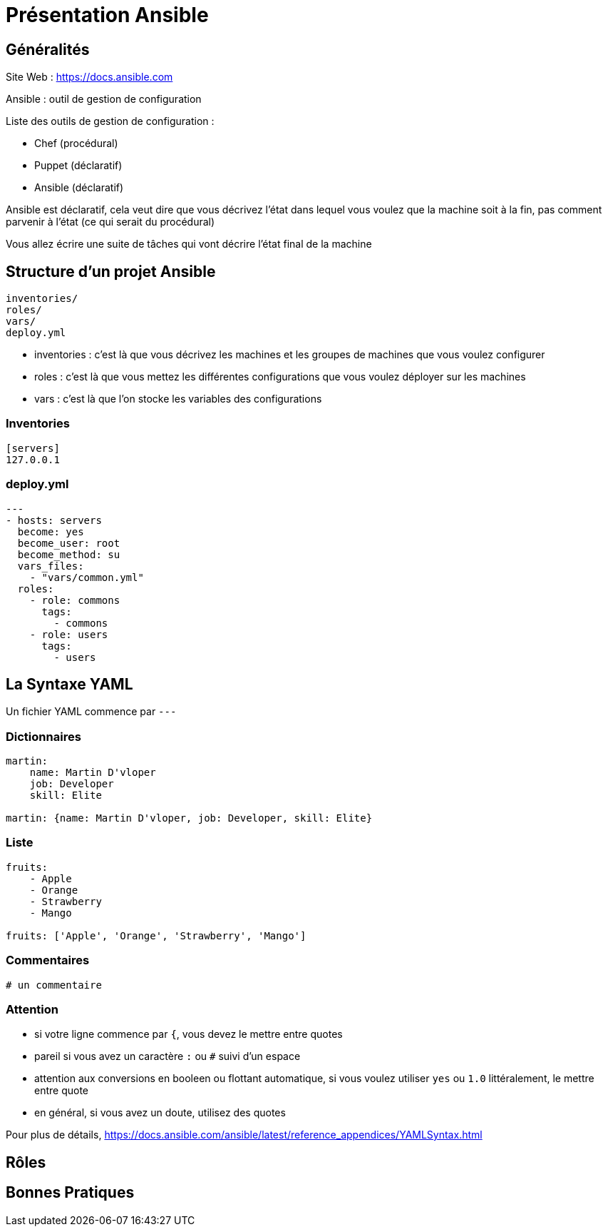 = Présentation Ansible

== Généralités

Site Web : https://docs.ansible.com

Ansible : outil de gestion de configuration

Liste des outils de gestion de configuration :

* Chef (procédural)
* Puppet (déclaratif)
* Ansible (déclaratif)

Ansible est déclaratif, cela veut dire que vous décrivez l'état dans lequel vous voulez que la machine soit à la fin, pas comment parvenir à l'état (ce qui serait du procédural)

Vous allez écrire une suite de tâches qui vont décrire l'état final de la machine

== Structure d'un projet Ansible

```
inventories/
roles/
vars/
deploy.yml
```

* inventories : c'est là que vous décrivez les machines et les groupes de machines que vous voulez configurer
* roles : c'est là que vous mettez les différentes configurations que vous voulez déployer sur les machines
* vars : c'est là que l'on stocke les variables des configurations

=== Inventories

```yaml
[servers]
127.0.0.1

```

=== deploy.yml

```yaml
---
- hosts: servers
  become: yes
  become_user: root
  become_method: su
  vars_files:
    - "vars/common.yml"
  roles:
    - role: commons
      tags: 
        - commons
    - role: users
      tags:
        - users
```

== La Syntaxe YAML

Un fichier YAML commence par `---`

=== Dictionnaires

```yaml
martin:
    name: Martin D'vloper
    job: Developer
    skill: Elite
	
martin: {name: Martin D'vloper, job: Developer, skill: Elite}
```

=== Liste

```yaml
fruits:
    - Apple
    - Orange
    - Strawberry
    - Mango
	
fruits: ['Apple', 'Orange', 'Strawberry', 'Mango']
```

=== Commentaires

```yaml
# un commentaire
```

=== Attention

* si votre ligne commence par `{`, vous devez le mettre entre quotes
* pareil si vous avez un caractère `:` ou `#` suivi d'un espace
* attention aux conversions en booleen ou flottant automatique, si vous voulez utiliser `yes` ou `1.0` littéralement, le mettre entre quote
* en général, si vous avez un doute, utilisez des quotes

Pour plus de détails, https://docs.ansible.com/ansible/latest/reference_appendices/YAMLSyntax.html

== Rôles



== Bonnes Pratiques


